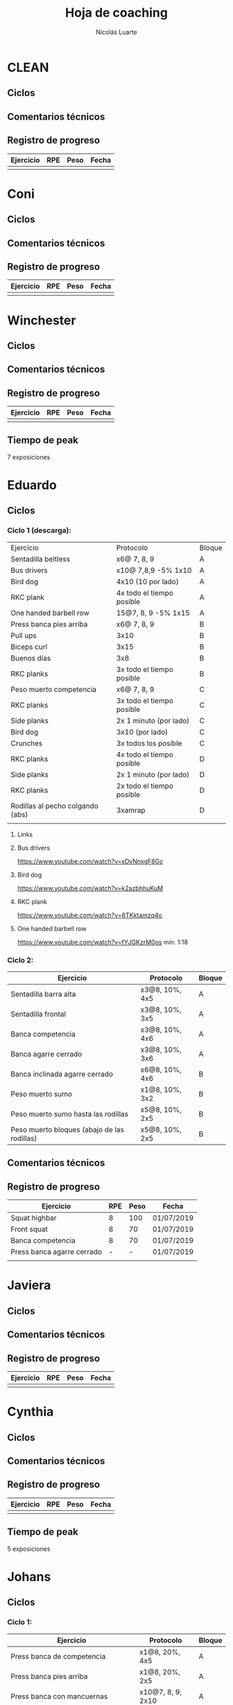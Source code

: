 #+TITLE: Hoja de coaching
#+AUTHOR: Nicolás Luarte
#+STARTUP: inlineimages

* CLEAN
** Ciclos
** Comentarios técnicos
#+EXPORT_FILE_NAME: Comentarios.PDF
** Registro de progreso
#+TBLNAME:ciclo#_nombreEntrenado
| Ejercicio | RPE | Peso | Fecha |
|-----------+-----+------+-------|
|           |     |      |       |
#+BEGIN_SRC R :file tmp.png :results graphics :var data=putTableName :exports results
library(ggplot2)
library(ggrepel)
df = data.frame(data)
plot = ggplot(df, aes(x=Fecha, y=Peso, col=Ejercicio, group=Ejercicio)) + geom_line() + geom_point() + geom_label_repel(aes(label = RPE)) +
ggtitle("Progreso") + theme(plot.title = element_text(hjust = 0.5))
print(plot)
#+END_SRC




* Coni
** Ciclos
** Comentarios técnicos
#+EXPORT_FILE_NAME: Comentarios.PDF
** Registro de progreso
#+TBLNAME:ciclo#_nombreEntrenado
| Ejercicio | RPE | Peso | Fecha |
|-----------+-----+------+-------|
|           |     |      |       |
#+BEGIN_SRC R :file tmp.png :results graphics :var data=putTableName :exports results
library(ggplot2)
library(ggrepel)
df = data.frame(data)
plot = ggplot(df, aes(x=Fecha, y=Peso, col=Ejercicio, group=Ejercicio)) + geom_line() + geom_point() + geom_label_repel(aes(label = RPE)) +
ggtitle("Progreso") + theme(plot.title = element_text(hjust = 0.5))
print(plot)
#+END_SRC


* Winchester
** Ciclos
** Comentarios técnicos
#+EXPORT_FILE_NAME: Comentarios.PDF
** Registro de progreso
#+TBLNAME:ciclo#_nombreEntrenado
| Ejercicio | RPE | Peso | Fecha |
|-----------+-----+------+-------|
|           |     |      |       |
#+BEGIN_SRC R :file tmp.png :results graphics :var data=putTableName :exports results
library(ggplot2)
library(ggrepel)
df = data.frame(data)
plot = ggplot(df, aes(x=Fecha, y=Peso, col=Ejercicio, group=Ejercicio)) + geom_line() + geom_point() + geom_label_repel(aes(label = RPE)) +
ggtitle("Progreso") + theme(plot.title = element_text(hjust = 0.5))
print(plot)
#+END_SRC

** Tiempo de peak
7 exposiciones


* Eduardo
** Ciclos
*** Ciclo 1 (descarga):
| Ejercicio                        | Protocolo                 | Bloque |
| Sentadilla beltless              | x6@ 7, 8, 9               | A      |
| Bus drivers                      | x10@ 7,8,9 -5% 1x10       | A      |
| Bird dog                         | 4x10 (10 por lado)        | A      |
| RKC plank                        | 4x todo el tiempo posible | A      |
| One handed barbell row           | 15@7, 8, 9 -5% 1x15       | A      |
|----------------------------------+---------------------------+--------|
| Press banca pies arriba          | x6@ 7, 8, 9               | B      |
| Pull ups                         | 3x10                      | B      |
| Biceps curl                      | 3x15                      | B      |
| Buenos días                      | 3x8                       | B      |
| RKC planks                       | 3x todo el tiempo posible | B      |
|----------------------------------+---------------------------+--------|
| Peso muerto competencia          | x6@ 7, 8, 9               | C      |
| RKC planks                       | 3x todo el tiempo posible | C      |
| Side planks                      | 2x 1 minuto (por lado)    | C      |
| Bird dog                         | 3x10 (por lado)           | C      |
| Crunches                         | 3x todos los posible      | C      |
|----------------------------------+---------------------------+--------|
| RKC planks                       | 4x todo el tiempo posible | D      |
| Side planks                      | 2x 1 minuto (por lado)    | D      |
| RKC planks                       | 2x todo el tiempo posible | D      |
| Rodillas al pecho colgando (abs) | 3xamrap                   | D      |
|                                  |                           |        |

**** Links
**** Bus drivers
https://www.youtube.com/watch?v=xDvNnxgF8Gc
**** Bird dog
https://www.youtube.com/watch?v=k2azbhhuKuM
**** RKC plank
https://www.youtube.com/watch?v=6TKktamzq4o
**** One handed barbell row
https://www.youtube.com/watch?v=fYJGKzrM0os min: 1:18

*** Ciclo 2:
| Ejercicio                                   | Protocolo      | Bloque |
|---------------------------------------------+----------------+--------|
| Sentadilla barra alta                       | x3@8, 10%, 4x5 | A      |
| Sentadilla frontal                          | x3@8, 10%, 3x5 | A      |
| Banca competencia                           | x3@8, 10%, 4x6 | A      |
| Banca agarre cerrado                        | x3@8, 10%, 3x6 | A      |
|---------------------------------------------+----------------+--------|
| Banca inclinada agarre cerrado              | x6@8, 10%, 4x6 | B      |
| Peso muerto sumo                            | x1@8, 10%, 3x2 | B      |
| Peso muerto sumo hasta las rodillas         | x5@8, 10%, 2x5 | B      |
| Peso muerto bloques (abajo de las rodillas) | x5@8, 10%, 2x5 | B      |
|---------------------------------------------+----------------+--------|
** Comentarios técnicos
** Registro de progreso
#+TBLNAME:ciclo1_Eduardo
| Ejercicio                  | RPE | Peso | Fecha      |
|----------------------------+-----+------+------------|
| Squat highbar              |   8 |  100 | 01/07/2019 |
| Front squat                |   8 |   70 | 01/07/2019 |
| Banca competencia          |   8 |   70 | 01/07/2019 |
| Press banca agarre cerrado |   - |    - | 01/07/2019 |
|                            |     |      |            |
#+BEGIN_SRC R :file tmp.png :results graphics :var data=ciclo1_Eduardo :exports results
library(ggplot2)
library(ggrepel)
df = data.frame(data)
plot = ggplot(df, aes(x=Fecha, y=Peso, col=Ejercicio, group=Ejercicio)) + geom_line() + geom_point() + geom_label_repel(aes(label = RPE)) +
ggtitle("Progreso") + theme(plot.title = element_text(hjust = 0.5))
print(plot)
#+END_SRC



* Javiera
** Ciclos
** Comentarios técnicos
#+EXPORT_FILE_NAME: Comentarios.PDF
** Registro de progreso
#+TBLNAME:ciclo#_nombreEntrenado
| Ejercicio | RPE | Peso | Fecha |
|-----------+-----+------+-------|
|           |     |      |       |
#+BEGIN_SRC R :file tmp.png :results graphics :var data=putTableName :exports results
library(ggplot2)
library(ggrepel)
df = data.frame(data)
plot = ggplot(df, aes(x=Fecha, y=Peso, col=Ejercicio, group=Ejercicio)) + geom_line() + geom_point() + geom_label_repel(aes(label = RPE)) +
ggtitle("Progreso") + theme(plot.title = element_text(hjust = 0.5))
print(plot)
#+END_SRC



* Cynthia
** Ciclos
** Comentarios técnicos
#+EXPORT_FILE_NAME: Comentarios.PDF
** Registro de progreso
#+TBLNAME:ciclo#_nombreEntrenado
| Ejercicio | RPE | Peso | Fecha |
|-----------+-----+------+-------|
|           |     |      |       |
#+BEGIN_SRC R :file tmp.png :results graphics :var data=putTableName :exports results
library(ggplot2)
library(ggrepel)
df = data.frame(data)
plot = ggplot(df, aes(x=Fecha, y=Peso, col=Ejercicio, group=Ejercicio)) + geom_line() + geom_point() + geom_label_repel(aes(label = RPE)) +
ggtitle("Progreso") + theme(plot.title = element_text(hjust = 0.5))
print(plot)
#+END_SRC

** Tiempo de peak
5 exposiciones


* Johans
** Ciclos
*** Ciclo 1:
 |-----------------------------------------------------------+-------------------+--------|
 | Ejercicio                                                 | Protocolo         | Bloque |
 |-----------------------------------------------------------+-------------------+--------|
 | Press banca de competencia                                | x1@8, 20%, 4x5    | A      |
 | Press banca pies arriba                                   | x1@8, 20%, 2x5    | A      |
 | Press banca con mancuernas                                | x10@7, 8, 9, 2x10 | A      |
 | Skull crushers con mancuernas                             | x10@7, 8, 9, 2x10 | A      |
 |-----------------------------------------------------------+-------------------+--------|
 | Press banca de competencia tempo 600                      | x1@8, 20%, 4x4    | B      |
 | Press banca agarre cerrado                                | x10@8, 10%, 2x10  | B      |
 | Remos con mancuerna                                       | x10@7, 8, 9, 2x10 | B      |
 | Press militar con mancuerna                               | x10@7, 8, 9, 2x10 | B      |
 |-----------------------------------------------------------+-------------------+--------|
 | Peso muerto sumo desde bloque (justo abajo de la rodilla) | x10@100, 110, 120 | A      |
 | Peso muerto sumo hasta justo abajo de las rodillas        | x10@90, 100, 110  | B      |
 |-----------------------------------------------------------+-------------------+--------|

** Comentarios técnicos
#+EXPORT_FILE_NAME: Comentarios.PDF
*** 11/06/2019 ciclo 1, bloque a: 
**** Press banca de competencia:

 1. Ajustar mejor el RPE, hubo ligero undershoot (un poquito mas bajo
    de lo esperado)
 2. La planta del pie debe estar completamente apoyada en el suelo
 3. Para tomar la barra, rotar internamente las manos (un poco) de
    manera tal que la barra descanse mas abajo en la palma
 4. Aplicar "pausa activa", esto quiere decir, que la barra apenas toca
    la primera fibra de tú polera, no debe hundirse en tú pecho.

**** Press banca pies arriba:

 1. Aplicar "pausa activa" y rotación de muñecas como especifique
    arriba
 2. Dejar los pies estirados
 3. undershoot de RPE

**** Press banca con mancuernas:

 1. Undershoot de RPE

*** 12/06/2019 ciclo 1, bloque b:
**** Press banca de competencia tempo 600
 1. Seguir trabajando el tocar la fibra de la polera, ahora agregando
    el gesto de llevar el pecho hacia la barra, de manera activa
 2. Ligeramente ir aumentando la rotación de la muñeca al tomar la
    barra
 3. Al momento de subir estás haciendo mucho "flare" con los codos, es
    decir, los codos se te abren mucho, hasta cierto punto eso es
    deseable, pero en este caso fue mucho, busca que al salir del pecho
    los codos no se muevan tanto y permanezcan en su posición
**** Press banca agarre cerrado
 1. Dado que este es un movimiento poco técnico, no hay muchas
    correcciones que hacer, solo orientarlo a una conexión
    mente-musculo mientras lo realizas, para obtener la mayor cantidad
    de beneficio posible de esta variante, que tiene como foco
    principal la hipertrofia

*** 14/06/2019 ciclo 1, bloque a:
**** Press banca de competencia
1. Calcular mejor el RPE, aún lo estás estimando muy para abajo
2. Mantén mas tensión tocando el pecho, fuerza harto la clave de llevar el pecho a la barra
3. Antes de subir la barra del pecho se movió ligeramente hacia tú
   cuello, eso puede ser por falta de tensión o simplemente perder la
   atención, pero de todas maneras ponle harto ojo
**** Press banca pies arriba
1. Bien el RPE!
2. Trata de controlar los codos, evitando tanto flare, que queden un
   poquito mas apegados a tus costillas
*** 15/06/2019 ciclo 1, bloque b:
**** Press banca de competencia tempo 600
1. Mantener el tempo hasta tocar el pecho, evitar que "rebote" o acelerar en los últimos centimetros
2. Trata de mantener un trayectoria en diagonal (recta) desde el pecho
   hasta el rack, cualquier salida de esa línea imaginaria consideralo
   cómo infeciencia, buscas siempre permanecer dentro de esa línea
**** Press banca agarre cerrado
1. Nada que decir por ahora, esperaremos que tal va mientras van
   subiendo los kg
*** 18/06/2019 ciclo 1, bloque a:
**** Press banca de competencia
1. Concentrarse en tocar solo la fibra de la polera, nunca dejar de
   hacer fuerza, intentar que la barra "flote" en el pecho
2. Al despegar no volver hundir la barra en el pecho
**** Press banca pies arriba 
1. Los mismos comentarios que para la banca de competencia
*** 19/06/2019 ciclo 1, bloque b:
**** Press banca de competencia tempo 600 
1. Harto mejor el tocar la fibra del pecho
2. Súper buena la sálida del pecho solo cuidar la posición de codos
**** Press banca agarre cerrado 
1. Bien el RPE, la técnica está precisa 
*** 21/06/2019 ciclo 1, bloque a:
**** Press banca de competencia
1. Ya estás dominando el RPE y el toque de pausa activa en el pecho
2. Ahora, el foco debiese estar en no lanzar los codos tan hacia
   afuera, intenta mantenerlos un poco más cerrado. Cómo te mencioné
   antes no es malo que los codoso queden afuera, de hecho puede ser
   hasta beneficioso, lo que no queremos ver es un cambio de ángulo
   drástico, ya que eso puede mover la barra
**** Press banca pies arriba 
1. Exactamente los mismos comentarios que para la banca de competencia 
*** 22/06/2019 ciclo 1, bloque b:
**** Press banca de competencia tempo 600 
1. Ya tienes casi dominada la tocada en el pecho ahora lo que esta
   faltando es la salida, cómo te he mencionado anteriormente, estás
   tirando los codos muy para atrás así que quiero que pruebes tocar
   ligeramente mas arriba en el pecho y partir con los codos un pelito
   mas abiertos en la bajda
2. Aparte, antes de empezar con banca intenta meter unos remos
   ligeros, 2x15 y sentir un ligero bombeo 
**** Press banca agarre cerrado 
1. Por ahora nada que decir 
*** 24/06/2019 ciclo 1, bloque a:
**** Press banca de competencia
1. El foco será evitar que los codos se vayan drásticamente hacía
   atrás, para ello harás dos cosas (a) los remos antes de la banca y
   (b) asegurarte de tocar más arriba en el pecho con la barra
**** Press banca pies arriba 
1. Nada de momento
1. 
*** 26/06/2019 ciclo 1, bloque b:
**** Press banca de competencia tempo 600 
1. Tener ojo con el tocar la fibra de la polera, que salga siempre
   para que se consolide la técnica
2. Los codos van mejorando, creo que puede ser útil tocar un poquito
   mas arriba en el pecho
**** Press banca agarre cerrado 
1. Por ahora nada que decir 
*** 27/06/2019 ciclo 1, bloque a:
**** Press banca de competencia
1. Seguir reforzando los de los codos
2. Intenta que el cuello que completamente estirado en la banca
**** Press banca pies arriba 
1. Ser ligeramente mas conservador, sobre todo si se tocan pesos que
   no has tocado antes
** Registro de progreso
 #+TBLNAME:ciclo1_Johans
 | Ejercicio                            | RPE | Peso | Fecha      |
 |--------------------------------------+-----+------+------------|
 | Press banca de competencia           |   7 |   92 | 11/06/2019 |
 | Press banca pies arriba              | 7.5 |   85 | 11/06/2019 |
 | Press banca de competencia tempo 600 |   8 | 87.5 | 12/06/2019 |
 | Press banca agarre cerrado           |   8 |   50 | 12/06/2019 |
 | Press banca de competencia           | 7.5 |   95 | 14/06/2019 |
 | Press banca pies arriba              |   8 | 87.5 | 14/06/2019 |
 | Press banca de competencia tempo 600 |   8 | 92.5 | 15/06/2019 |
 | Press banca agarre cerrado           |   8 |   55 | 15/06/2019 |
 | Press banca de competencia           |   8 |   95 | 18/06/2019 |
 | Press banca pies arriba              |   8 | 87.5 | 18/06/2019 |
 | Press banca de competencia tempo 600 | 7.5 |   90 | 19/06/2019 |
 | Press banca agarre cerrado           |   8 |   62 | 19/06/2019 |
 | Press banca de competencia           |   8 |   95 | 21/06/2019 |
 | Press banca pies arriba              | 8.5 | 87.5 | 21/06/2019 |
 | Press banca de competencia tempo 600 | 8.5 |   95 | 22/06/2019 |
 | Press banca agarre cerrado           |   8 |   65 | 22/06/2019 |
 | Press banca de competencia           |   8 |  100 | 24/06/2019 |
 | Press banca pies arriba              |   8 |   90 | 24/06/2019 |
 | Press banca de competencia tempo 600 |   8 |   95 | 26/06/2019 |
 | Press banca agarre cerrado           |   8 | 62.5 | 26/06/2019 |
 | Press banca de competencia           |   8 | 97.5 | 27/06/2019 |
 | Press banca pies arriba              | 7.5 |   90 | 27/06/2019 |
 |                                      |     |      |            |
 #+BEGIN_SRC R :file tmp.png :results graphics :var data=ciclo1_Johans :exports results
 library(ggplot2)
 library(ggrepel)
 df = data.frame(data)
 plot = ggplot(df, aes(x=Fecha, y=Peso, col=Ejercicio, group=Ejercicio)) + geom_line() + geom_point() + geom_label_repel(aes(label = RPE)) +
 ggtitle("Progreso") + theme(plot.title = element_text(hjust = 0.5))
 print(plot)
 #+END_SRC

 #+RESULTS:
 [[file:tmp.png]]



* Zapata
** Ciclos
*** Ciclo 1:
| Ejercicio                               | Protocolo        | Bloque |
|-----------------------------------------+------------------+--------|
| Sentadilla de competencia               | x1@8, 20%, 4x5   | A      |
| Press banca de competencia              | x1@8, 15%, 4x6   | A      |
| Press banca agarre cerrado, pies arriba | x8@9, 10%, 3x8   | A      |
| Press banca con mancuernas              | x15@9, 10%, 3x15 | A      |
|-----------------------------------------+------------------+--------|
| Press banca agarre cerrado              | x1@8, 15%, 4x6   | B      |
| Peso muerto de competencia (sumo)       | x1@8, 10%, 4x3   | B      |
| Peso muerto hasta las rodillas          | x5@8, 3 sets     | B      |
| Peso muerto bloques                     | x10@8, 2 sets    | B      |
|-----------------------------------------+------------------+--------|

** Comentarios técnicos
** Registro de progreso


* Francisca
** Ciclos
| Ejercicio                                | Protocolo      | Bloque |
|------------------------------------------+----------------+--------|
| Sentadilla de competencia                | x5@8, 10%, 5x5 | A      |
| Banca de competencia                     | x6@8, 10%, 5x6 | A      |
| Press banca pies arriba (agarre cerrado) | x6@8, 15%, 5x6 | A      |
|------------------------------------------+----------------+--------|
| Press banca agarre cerrado               | x7@8, 10%, 4x6 | B      |
| Peso muerto convencional                 | x3@8, 10%, 2x3 | B      |
| Peso muerto sumo                         | x3@8, 10%, 2x3 | B      |
|------------------------------------------+----------------+--------|
** Comentarios técnicos
*** 01/07/2019, ciclo 1, bloque a
**** Sentadilla de competencia
1. Juntar un poquito más los pies
2. Reducir el ángulo de las punteras de los pies
3. Concentrarse en mantener las rodilas adelante
4. Reducir la velocidad de descenso
5. Pensar en llevar las rodillas hacia adelante
6. Realizar todo los sets luego del drop, con bandas alrededor de las
   piernas, a altura de las rodillas
**** Banca de competencia
1. Pausa activa, piensa que hay un huevo en tú pecho y no lo puedes
   reventar
2. Retracción escapular, piensa que tienes que apretar una moneda que
   te ponen en tú espalda con los hombros
**** Press banca pies arriba
1. Mismos comentarios que para press banca
** Registro de progreso
*** Ciclo 1
#+TBLNAME:ciclo1_fran
| Ejercicio                  | RPE | Peso | Fecha      |
|----------------------------+-----+------+------------|
| Sentadilla de competencia  |   8 |   65 | 01/07/2019 |
| Press banca de competencia |   8 |   38 | 01/07/2019 |
| Press banca pies arriba    |  10 |   38 | 01/07/2019 |
|                            |     |      |            |
*** Plots
**** Ciclo 1
#+BEGIN_SRC R :file tmp.png :results graphics :var data=ciclo1_fran :exports results
library(ggplot2)
library(ggrepel)
df = data.frame(data)
plot = ggplot(df, aes(x=Fecha, y=Peso, col=Ejercicio, group=Ejercicio)) + geom_line() + geom_point() + geom_label_repel(aes(label = RPE)) +
ggtitle("Progreso") + theme(plot.title = element_text(hjust = 0.5))
print(plot)
#+END_SRC

#+RESULTS:
[[file:tmp.png]]


* Sebastian Pino
** Ciclos
*** Ciclo 1:
| Ejercicio                        | Protocolo                 | Bloque |
| Bus drivers                      | x10@ 7,8,9 -5% 1x10       | A      |
| Bird dog                         | 4x10 (10 por lado)        | A      |
| RKC plank                        | 4x todo el tiempo posible | A      |
| One handed barbell row           | 15@7, 8, 9 -5% 1x15       | A      |
|----------------------------------+---------------------------+--------|
| Press banca pies arriba          | x6@ 7, 8, 9               | B      |
| Pull ups                         | 3x10                      | B      |
| Biceps curl                      | 3x15                      | B      |
| Buenos días                      | 3x8                       | B      |
| RKC planks                       | 3x todo el tiempo posible | B      |
|----------------------------------+---------------------------+--------|
| RKC planks                       | 3x todo el tiempo posible | C      |
| Side planks                      | 2x 1 minuto (por lado)    | C      |
| Bird dog                         | 3x10 (por lado)           | C      |
| Crunches                         | 3x todos los posible      | C      |
|----------------------------------+---------------------------+--------|
| RKC planks                       | 4x todo el tiempo posible | D      |
| Side planks                      | 2x 1 minuto (por lado)    | D      |
| RKC planks                       | 2x todo el tiempo posible | D      |
| Rodillas al pecho colgando (abs) | 3xamrap                   | D      |
*** Links
**** Bus drivers
https://www.youtube.com/watch?v=xDvNnxgF8Gc
**** Bird dog
https://www.youtube.com/watch?v=k2azbhhuKuM
**** RKC plank
https://www.youtube.com/watch?v=6TKktamzq4o
**** One handed barbell row
https://www.youtube.com/watch?v=fYJGKzrM0os min: 1:18


* Yo
** Ciclos
*** Ciclo 1:

| Ejercicio                  | Protocolo                 | Bloque  |
|----------------------------+---------------------------+---------|
| Sentadilla de competencia  | x1@9, -15%, 1x3++         | A       |
| Banca de competencia       | x1@9, -15%, 1x4++         | A       |
| Peso muerto de competencia | x1@9(0.25ms), -15%, 1x2++ | A(fr 2) |

*** Ciclo 2:
| Ejercicio                  | Protocolo      | Bloque |
|----------------------------+----------------+--------|
| Squat de competencia       | x1@9, 20%, 5x2 | A      |
| Banca de competencia       | x1@9, 20%, 5x3 | A      |
| Peso muerto de competencia | x1@9, 20%, 5x1 | A      |
|----------------------------+----------------+--------|
| Squat barra alta           | x8@9, 10%, 4x7 | B      |
| Lever squat                | x15@10, 3 sets | B      |
| Banca agarre cerrado       | x8@9, 10%, 4x8 | B      |
| Banca con mancuernas       | x15@10, 3 sets | B      |
|----------------------------+----------------+--------|

** Comentarios técnicos
#+EXPORT_FILE_NAME: Comentarios.PDF
*** 15/06/2019, ciclo 1, bloque a
**** Sentadilla de competencia
1. Abrí ligeramente el agarre y los codos se sintieron mejor
2. Un descenso más controlado me permite mejor predicción de los pesos
   y en general mejor técnica, ojalá pueda llegar a pesos mas altos
   manteniendo esa velocidad
3. Está claro que a rpe mas alto la tabla no me sirve mucho
**** Banca de competencia
1. La estoy haciendo con pies arriba por ahora
2. Debo centrarme más en la tensión al llegar al pecho, tensar antes
   de desrackear
**** Peso muerto de competencia
1. Estando beltless bajo los 0.3ms debería ir subiendo de 10kg
2. 0.24ms parece ser rpe 9 beltless
*** 16/06/2019, ciclo 1, bloque a
**** Sentadilla de competencia
1. Estuvo bien el cotrol y mejor las rodillas, me sirve harto las extensiones de quads
2. Al parecer es superior elongar el talón usando bandas que peso, tal vez le aumente a 25kg
**** Banca de competencia
1. Debo acostumbrarme a estirar bien los codos al desrackear, me quita un poco de fuerza
2. Aún sigo sin tensar bien el pecho antes de destackear
*** 17/06/2019, ciclo 1, bloque a
**** Sentadilla de competencia
1. Hoy hice dos sesiones creo que puedo ir subiendo de más kilos,
   mientras controle bien la velocidad/rpe
2. Guardar bien los codos me sirvió harto, pero a veces los estoy
   olvidando y se pone fea la squat
**** Banca de competencia
1. Creo que debería agregar un poco más de activación, para mejorar la
   retracción escapular, por lo demás estoy ok, ya no está costando
   tanto la extensión de codos
*** 21/06/2019, ciclo 1, bloque a
**** Sentadilla de competencia
1. Debo solamente sacar la cadera, no inclinar el torso!, incluso las rodillas han andado mejor por lo mismo
**** Banca de competencia
1. Mejorar la extensión de codos y la tensión total
*** 21/06/2019, ciclo 1, bloque a
**** Sentadilla de competencia
1. Hice la sesión prácticamente sin dormir, sorprendido que salieran 200 LMAO 
*** 23/06/2019, ciclo 1, bloque a
**** Sentadilla de competencia
1. Hoy era mal día por plani, pero logre sentirla relativamente sólida 
**** Banca de competencia
1. Con handoff se sintió muchísimo más liviana
2. Dejar la barra mas abajito en la palma ayudo muchísimo
*** 24/06/2019, ciclo 1, bloque a
**** Sentadilla de competencia
1. Probé 400mg de cafeína hoy y sentí efecto
2. Aumente un poco la velocidad de descenso 
**** Banca de competencia
1. Con handoff se sintió muchísimo más liviana
*** 26/06/2019, ciclo 1, bloque a
**** Sentadilla de competencia
1. Debo fijarme harto en no sacar tanto la cadera hacia atrás en los
   pesos mas pesados
**** Banca de competencia
1. Nada por ahora 
**** Peso muerto de competencia
1. El agarre es en lo liso pero no muy adentro me tiró un poco el
   hombro
2. Calentar mas veces y estirar harto la mano para el hookgrip sobre
   todo si hace frío, tener ojo con patear la barra
** Registro de progreso
*** Ciclo 1
#+TBLNAME:ciclo1_yo
| Ejercicio                              | RPE    | Peso | Fecha      |
|----------------------------------------+--------+------+------------|
| Sentadilla de competencia              | 0.32ms |  197 | 15/06/2019 |
| Banca de competencia                   | 0.15ms |  140 | 15/06/2019 |
| Peso muerto de competencia             | 0.25ms |  250 | 15/06/2019 |
| Sentadilla de competencia              | 0.28ms |  195 | 16/06/2019 |
| Banca de competencia                   | 0.15ms |  137 | 16/06/2019 |
| Sentadilla de competencia              | 0.32ms |  195 | 17/06/2019 |
| Banca de competencia                   | 0.15ms |  137 | 17/06/2019 |
| Sentadilla de competencia              | 0.32ms |  198 | 17/06/2019 |
| Sentadilla de competencia              | 0.28   |  200 | 18/06/2019 |
| Banca de competencia                   | 0.1ms  |  141 | 18/06/2019 |
| Sentadilla de competencia              | 0.3ms  |  200 | 19/06/2019 |
| Banca de competencia                   | 0.13ms |  140 | 19/06/2019 |
| Sentadilla de competencia + belt       | 0.3ms  |  210 | 20/06/2019 |
| Banca de competencia + arco            | 0.13ms |  152 | 20/06/2019 |
| Peso muerto sumo de competencia + belt | 0.23ms |  260 | 20/06/2019 |
| Sentadilla de competencia + belt       | 0.3ms  |  207 | 21/06/2019 |
| Banca de competencia + arco            | 0.15ms |  150 | 21/06/2019 |
| Sentadilla de competencia + belt       | 0.28ms |  200 | 22/06/2019 |
| Sentadilla de competencia + belt       | 0.27ms |  210 | 23/06/2019 |
| Banca de competencia + arco            | 0.11ms |  155 | 23/06/2019 |
| Sentadilla de competencia + belt       | 0.3ms  |  220 | 24/06/2019 |
| Banca de competencia + arco            | 0.18ms |  150 | 24/06/2019 |
| Sentadilla de competencia + belt       | 0.3ms  |  215 | 25/06/2019 |
| Banca de competencia + arco            | 0.13ms |  150 | 25/06/2019 |
| Peso muerto sumo de competencia + belt | 0.11ms |  270 | 24/06/2019 |
| Sentadilla de competencia + belt       | 0.23ms |  225 | 26/06/2019 |
| Banca de competencia + arco            | 0.15ms |  150 | 26/06/2019 |
| Peso muerto sumo de competencia + belt | 0.18ms |  260 | 26/06/2019 |
| Sentadilla de competencia + belt       | 0.34ms |  220 | 29/06/2019 |
| Press banca de competencia + arco      | 0.11ms |  150 | 29/06/2019 |
| Peso muerto sumo de competencia + belt | 0.11ms |  280 | 29/06/2019 |
|                                        |        |      |            |
*** Ciclo 2
#+TBLNAME:ciclo2_yo
| Ejercicio | RPE | Peso | Fecha |
|-----------+-----+------+-------|
|           |     |      |       |
*** Plots
**** Plot ciclo 1
#+BEGIN_SRC R :file tmp.png :results graphics :var data=ciclo1_yo :exports results
library(ggplot2)
library(ggrepel)
df = data.frame(data)
plot = ggplot(df, aes(x=Fecha, y=Peso, col=Ejercicio, group=Ejercicio)) + geom_line() + geom_point() + geom_label_repel(aes(label = RPE)) +
ggtitle("Progreso") + theme(plot.title = element_text(hjust = 0.5))
print(plot)
#+END_SRC

#+RESULTS:
[[file:tmp.png]]
**** Plot ciclo 2
#+BEGIN_SRC R :file tmp.png :results graphics :var data=ciclo2_yo :exports results
library(ggplot2)
library(ggrepel)
df = data.frame(data)
plot = ggplot(df, aes(x=Fecha, y=Peso, col=Ejercicio, group=Ejercicio)) + geom_line() + geom_point() + geom_label_repel(aes(label = RPE)) +
ggtitle("Progreso") + theme(plot.title = element_text(hjust = 0.5))
print(plot)
#+END_SRC

#+RESULTS:
[[file:tmp.png]]

** Tiempo de peak
5 exposiciones


